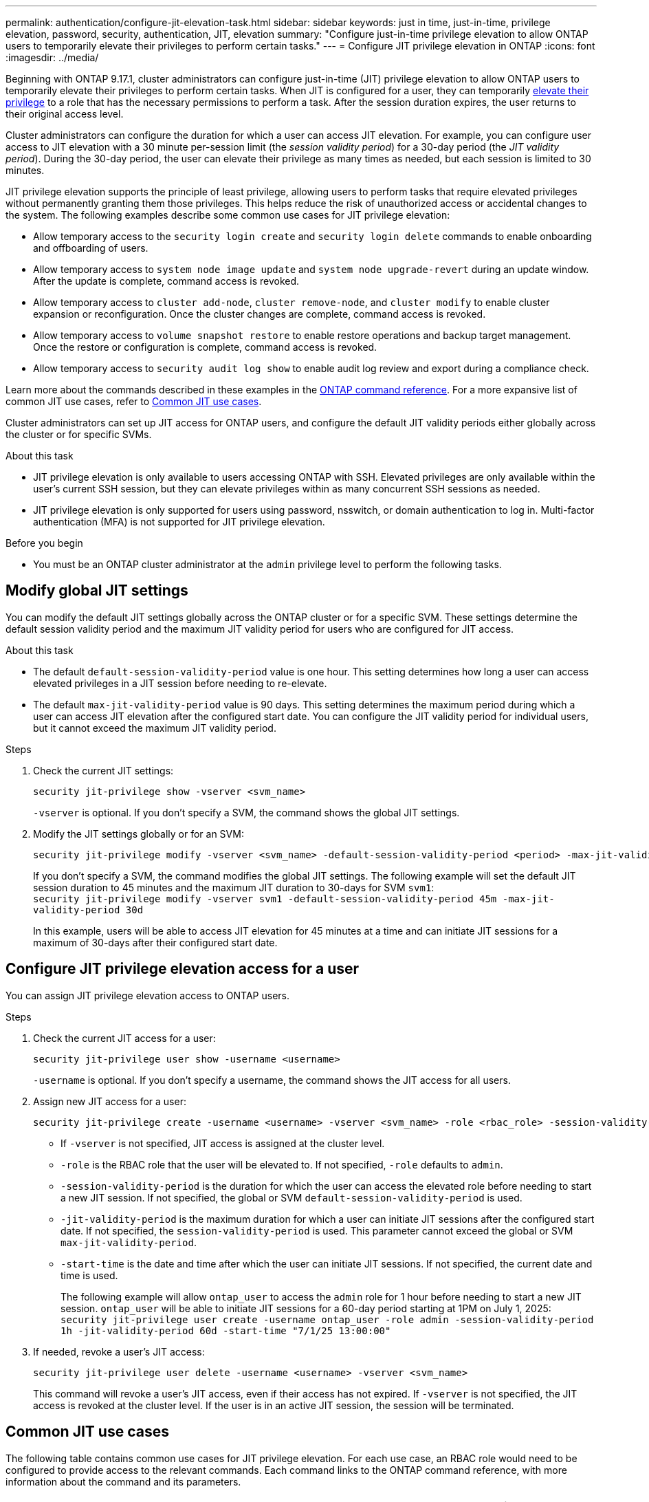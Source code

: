 ---
permalink: authentication/configure-jit-elevation-task.html
sidebar: sidebar
keywords: just in time, just-in-time, privilege elevation, password, security, authentication, JIT, elevation
summary: "Configure just-in-time privilege elevation to allow ONTAP users to temporarily elevate their privileges to perform certain tasks."
---
= Configure JIT privilege elevation in ONTAP
:icons: font
:imagesdir: ../media/

[.lead]
Beginning with ONTAP 9.17.1, cluster administrators can configure just-in-time (JIT) privilege elevation to allow ONTAP users to temporarily elevate their privileges to perform certain tasks. When JIT is configured for a user, they can temporarily link:elevate-jit-access-task.html[elevate their privilege] to a role that has the necessary permissions to perform a task. After the session duration expires, the user returns to their original access level.

Cluster administrators can configure the duration for which a user can access JIT elevation. For example, you can configure user access to JIT elevation with a 30 minute per-session limit (the _session validity period_) for a 30-day period (the _JIT validity period_). During the 30-day period, the user can elevate their privilege as many times as needed, but each session is limited to 30 minutes.

JIT privilege elevation supports the principle of least privilege, allowing users to perform tasks that require elevated privileges without permanently granting them those privileges. This helps reduce the risk of unauthorized access or accidental changes to the system. The following examples describe some common use cases for JIT privilege elevation:

* Allow temporary access to the `security login create` and `security login delete` commands to enable onboarding and offboarding of users.
* Allow temporary access to `system node image update` and `system node upgrade-revert` during an update window. After the update is complete, command access is revoked.
* Allow temporary access to `cluster add-node`, `cluster remove-node`, and `cluster modify` to enable cluster expansion or reconfiguration. Once the cluster changes are complete, command access is revoked.
* Allow temporary access to `volume snapshot restore` to enable restore operations and backup target management. Once the restore or configuration is complete, command access is revoked.
* Allow temporary access to `security audit log show` to enable audit log review and export during a compliance check.

Learn more about the commands described in these examples in the https://docs.netapp.com/us-en/ontap-cli/[ONTAP command reference^]. For a more expansive list of common JIT use cases, refer to <<Common JIT use cases>>.

Cluster administrators can set up JIT access for ONTAP users, and configure the default JIT validity periods either globally across the cluster or for specific SVMs.

.About this task
* JIT privilege elevation is only available to users accessing ONTAP with SSH. Elevated privileges are only available within the user's current SSH session, but they can elevate privileges within as many concurrent SSH sessions as needed.
* JIT privilege elevation is only supported for users using password, nsswitch, or domain authentication to log in. Multi-factor authentication (MFA) is not supported for JIT privilege elevation.

.Before you begin
* You must be an ONTAP cluster administrator at the `admin` privilege level to perform the following tasks.

== Modify global JIT settings
You can modify the default JIT settings globally across the ONTAP cluster or for a specific SVM. These settings determine the default session validity period and the maximum JIT validity period for users who are configured for JIT access.

.About this task
* The default `default-session-validity-period` value is one hour. This setting determines how long a user can access elevated privileges in a JIT session before needing to re-elevate.
* The default `max-jit-validity-period` value is 90 days. This setting determines the maximum period during which a user can access JIT elevation after the configured start date. You can configure the JIT validity period for individual users, but it cannot exceed the maximum JIT validity period.

.Steps

. Check the current JIT settings:
+
[source, cli]
----
security jit-privilege show -vserver <svm_name>
----
`-vserver` is optional. If you don't specify a SVM, the command shows the global JIT settings.

. Modify the JIT settings globally or for an SVM:
+
[source, cli]
----
security jit-privilege modify -vserver <svm_name> -default-session-validity-period <period> -max-jit-validity-period <period>
----
If you don't specify a SVM, the command modifies the global JIT settings. The following example will set the default JIT session duration to 45 minutes and the maximum JIT duration to 30-days for SVM `svm1`: +
`security jit-privilege modify -vserver svm1 -default-session-validity-period 45m -max-jit-validity-period 30d`
+
In this example, users will be able to access JIT elevation for 45 minutes at a time and can initiate JIT sessions for a maximum of 30-days after their configured start date.

== Configure JIT privilege elevation access for a user
You can assign JIT privilege elevation access to ONTAP users. 

.Steps

. Check the current JIT access for a user:
+
[source, cli]
----
security jit-privilege user show -username <username>
----
`-username` is optional. If you don't specify a username, the command shows the JIT access for all users.

. Assign new JIT access for a user:
+
[source, cli]
----
security jit-privilege create -username <username> -vserver <svm_name> -role <rbac_role> -session-validity-period <period> -jit-validity-period <period> -start-time <date>
----
* If `-vserver` is not specified, JIT access is assigned at the cluster level.
* `-role` is the RBAC role that the user will be elevated to. If not specified, `-role` defaults to `admin`.
* `-session-validity-period` is the duration for which the user can access the elevated role before needing to start a new JIT session. If not specified, the global or SVM `default-session-validity-period` is used.
* `-jit-validity-period` is the maximum duration for which a user can initiate JIT sessions after the configured start date. If not specified, the `session-validity-period` is used. This parameter cannot exceed the global or SVM `max-jit-validity-period`.
* `-start-time` is the date and time after which the user can initiate JIT sessions. If not specified, the current date and time is used.
+
The following example will allow `ontap_user` to access the `admin` role for 1 hour before needing to start a new JIT session. `ontap_user` will be able to initiate JIT sessions for a 60-day period starting at 1PM on July 1, 2025: +
`security jit-privilege user create -username ontap_user -role admin -session-validity-period 1h -jit-validity-period 60d -start-time "7/1/25 13:00:00"`

. If needed, revoke a user's JIT access:
+
[source, cli]
----
security jit-privilege user delete -username <username> -vserver <svm_name>
----
This command will revoke a user's JIT access, even if their access has not expired. If `-vserver` is not specified, the JIT access is revoked at the cluster level. If the user is in an active JIT session, the session will be terminated.

== Common JIT use cases

The following table contains common use cases for JIT privilege elevation. For each use case, an RBAC role would need to be configured to provide access to the relevant commands. Each command links to the ONTAP command reference, with more information about the command and its parameters.

[cols="1,1a,1", options="header"]
|===
| Use case
| Commands
| Details

| User and role management
| * `security login create` 
  * `security login delete`
| Temporarily elevate to add/remove users or change roles during onboarding or offboarding.

| Certificate management
| * `security certificate create` 
  * `security certificate install`
| Grant short-term access for certificate installation or renewal.

| SSH/CLI access control
| * `security login create -application ssh`
| Temporarily grant SSH access for troubleshooting or vendor support.

| License management
| * `system license add`
  * `system license delete`
| Grant rights to add or remove licenses during feature activation or deactivation.

| System upgrades and patching
| * `system node image update` 
  * `system node upgrade-revert`
| Elevate for the upgrade window, then revoke.

| Network security settings
| * `security login role create`
  * `security login role modify`
| Allow temporary changes to network-related security roles.

| Cluster management
| * `cluster add-node` 
  * `cluster remove-node` 
  * `cluster modify`
| Elevate for cluster expansion or reconfiguration.

| SVM management
| * `vserver create`
  * `vserver delete`
  * `vserver modify`
| Temporarily grant an SVM admin rights for provisioning or decommissioning.

| Volume management
| * `volume create` 
  * `volume delete`
  * `volume modify`
| Elevate for volume provisioning, resizing, or removal.

| Snapshot management
| * `volume snapshot create`
  * `volume snapshot delete`
  * `volume snapshot restore`
| Elevate for snapshot deletion or restore during recovery.

| Network configuration
| * `network interface create`
  * `network port vlan create`
| Grant rights for network changes during maintenance windows.

| Disk/aggregate management
| * `storage disk assign`
  * `storage aggregate create`
  * `storage aggregate add-disks`
| Elevate for adding or removing disks or managing aggregates.

| Data protection
| * `snapmirror create`
  * `snapmirror modify`
  * `snapmirror restore`
| Temporarily elevate for configuring or restoring SnapMirror relationships.

| Performance tuning
| * `qos policy-group create`
  * `qos policy-group modify`
| Elevate for performance troubleshooting or tuning.

| Audit log access
| * `security audit log show`
| Temporarily elevate for audit log review or export during compliance checks.

| Event and alert management
| * `event notification create`
  * `event notification modify`
| Elevate for configuring or testing event notifications or SNMP traps.

| Compliance-driven data access
| * `volume show`
  * `security audit log show`
| Grant temporary read-only access for auditors to review sensitive data or logs.

| Privileged access reviews
| * `security login show`
  * `security login role show`
| Temporarily elevate to review and report on privileged access. Grant read-only elevated access for a limited time.

|===

.Related information

* link:https://docs.netapp.com/us-en/ontap-cli/search.html?q=cluster[cluster^]
* link:https://docs.netapp.com/us-en/ontap-cli/search.html?q=event+notification[event notification^]
* link:https://docs.netapp.com/us-en/ontap-cli/search.html?q=network[network^]
* link:https://docs.netapp.com/us-en/ontap-cli/search.html?q=qos+policy-group[qos policy-group^]
* link:https://docs.netapp.com/us-en/ontap-cli/search.html?q=security[security^]
* link:https://docs.netapp.com/us-en/ontap-cli/search.html?q=snapmirror[snapmirror^]
* link:https://docs.netapp.com/us-en/ontap-cli/search.html?q=storage[storage^]
* link:https://docs.netapp.com/us-en/ontap-cli/search.html?q=system[system^]
* link:https://docs.netapp.com/us-en/ontap-cli/search.html?q=volume[volume^]
* link:https://docs.netapp.com/us-en/ontap-cli/search.html?q=vserver[vserver^]


// 2025 July 31, ONTAPDOC-2960
//6-18-25 ontapdoc-2712